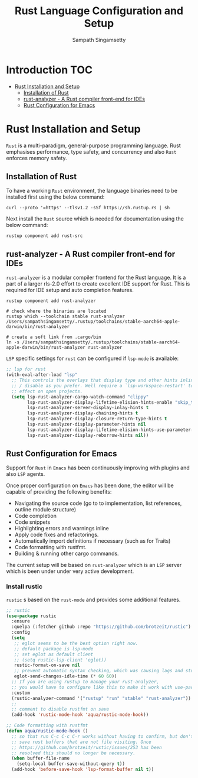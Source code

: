 #+TITLE: Rust Language Configuration and Setup
#+AUTHOR: Sampath Singamsetty

#+begin_src emacs-lisp :exports none
  ;;; -*- lexical-binding: t -*-
  ;; DO NOT EDIT THIS FILE DIRECTLY
  ;; This is a file generated from a literate programing source file
  ;; You should make any changes there and regenerate it from Emacs
  ;; org-mode using C-c C-v t
  ;;
  ;;; Commentary:
  ;; RUSTIC Documentation available here
  ;; https://github.com/brotzeit/rustic
  ;;
  ;;; Code:
  ;;; For below error message
  ;;; Emacs: rust-analyzer + rustic - couldn't discover workspace
  ;;; rust-analyzer should init in your project folder
  ;;; (1) remove the wrong workspaces (eg. /home/geo) with lsp-workspace-folders-remove
  ;;; (2) make sure lsp-auto-guess-root is nil
  ;;; (3) open a rust file in your project to interactively set
  ;;;     the correct workspace root*
  ;;;
  ;;; lsp-workspace-folders-remove
  ;;; set lsp-auto-guess-root to nil
  ;;; open your project's rust file
  ;;;
#+end_src

* Introduction                                                          :TOC:
- [[#rust-installation-and-setup][Rust Installation and Setup]]
  - [[#installation-of-rust][Installation of Rust]]
  - [[#rust-analyzer----a-rust-compiler-front-end-for-ides][rust-analyzer -  A Rust compiler front-end for IDEs]]
  - [[#rust-configuration-for-emacs][Rust Configuration for Emacs]]

* Rust Installation and Setup
=Rust= is a multi-paradigm, general-purpose programming language. Rust emphasises
performance, type safety, and concurrency and also =Rust= enforces memory safety.

** Installation of Rust
To have a working =Rust= environment, the language binaries need to be installed
first using the below command:

#+begin_src shell :eval no
curl --proto '=https' --tlsv1.2 -sSf https://sh.rustup.rs | sh
#+end_src

Next install the =Rust= source which is needed for documentation using the below
command:

#+begin_src shell :eval no
rustup component add rust-src
#+end_src

** rust-analyzer -  A Rust compiler front-end for IDEs

~rust-analyzer~ is a modular compiler frontend for the Rust language. It is a
part of a larger rls-2.0 effort to create excellent IDE support for Rust. This
is required for IDE setup and auto completion features.

#+begin_src shell :eval no
rustup component add rust-analyzer

# check where the binaries are located
rustup which --toolchain stable rust-analyzer
/Users/sampathsingamsetty/.rustup/toolchains/stable-aarch64-apple-darwin/bin/rust-analyzer

# create a soft link from .cargo/bin
ln -s /Users/sampathsingamsetty/.rustup/toolchains/stable-aarch64-apple-darwin/bin/rust-analyzer rust-analyzer
#+end_src

=LSP= specific settings for =rust= can be configured if =lsp-mode= is available:

#+begin_src emacs-lisp :lexical no
;; lsp for rust
(with-eval-after-load "lsp"
  ;; This controls the overlays that display type and other hints inline. Enable
  ;; / disable as you prefer. Well require a `lsp-workspace-restart' to have an
  ;; effect on open projects.
  (setq lsp-rust-analyzer-cargo-watch-command "clippy"
        lsp-rust-analyzer-display-lifetime-elision-hints-enable "skip_trivial"
        lsp-rust-analyzer-server-display-inlay-hints t
        lsp-rust-analyzer-display-chaining-hints t
        lsp-rust-analyzer-display-closure-return-type-hints t
        lsp-rust-analyzer-display-parameter-hints nil
        lsp-rust-analyzer-display-lifetime-elision-hints-use-parameter-names nil
        lsp-rust-analyzer-display-reborrow-hints nil))
#+end_src

** Rust Configuration for Emacs
Support for ~Rust~ in ~Emacs~ has been continuously improving with plugins and also
=LSP= agents.

Once proper configuration on =Emacs= has been done, the editor will be capable of
providing the following benefits:


+ Navigating the source code (go to to implementation, list references, outline module structure)
+ Code completion
+ Code snippets
+ Highlighting errors and warnings inline
+ Apply code fixes and refactorings.
+ Automatically import definitions if necessary (such as for Traits)
+ Code formatting with rustfmt.
+ Building & running other cargo commands.

The current setup will be based on =rust-analyzer= which is an ~LSP~ server which
is been under under very active development.

*** Install rustic
~rustic~ s based on the =rust-mode= and provides some additional features.

#+begin_src emacs-lisp :lexical no
;; rustic
(use-package rustic
  :ensure
  :quelpa (:fetcher github :repo "https://github.com/brotzeit/rustic")
  :config
  (setq
   ;; eglot seems to be the best option right now.
   ;; default package is lsp-mode
   ;; set eglot as default client
   ;; (setq rustic-lsp-client 'eglot))
   rustic-format-on-save nil
   ;; prevent automatic syntax checking, which was causing lags and stutters.
   eglot-send-changes-idle-time (* 60 60))
  ;; If you are using rustup to manage your rust-analyzer,
  ;; you would have to configure like this to make it work with use-package
  :custom
  (rustic-analyzer-command '("rustup" "run" "stable" "rust-analyzer"))
  ;;
  ;; comment to disable rustfmt on save
  (add-hook 'rustic-mode-hook 'aqua/rustic-mode-hook))

;; Code formatting with rustfmt
(defun aqua/rustic-mode-hook ()
  ;; so that run C-c C-c C-r works without having to confirm, but don't try to
  ;; save rust buffers that are not file visiting. Once
  ;; https://github.com/brotzeit/rustic/issues/253 has been
  ;; resolved this should no longer be necessary.
  (when buffer-file-name
    (setq-local buffer-save-without-query t))
  (add-hook 'before-save-hook 'lsp-format-buffer nil t))
#+end_src
